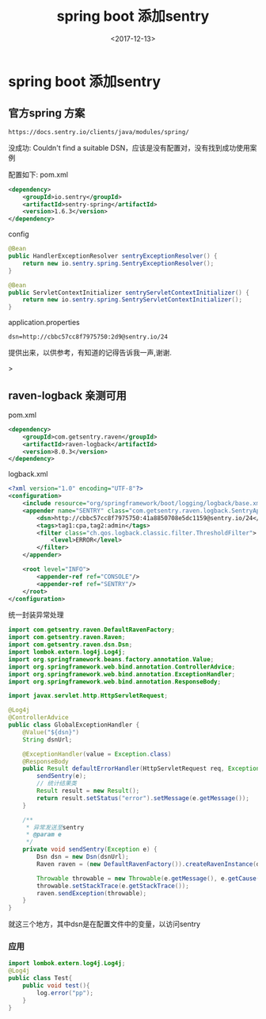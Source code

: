 #+TITLE: spring boot 添加sentry
#+DATE: <2017-12-13>
#+TAGS: spring,sentry
#+LAYOUT: post
#+CATEGORIES: tech

* spring boot 添加sentry
** 官方spring 方案
#+begin_src url
https://docs.sentry.io/clients/java/modules/spring/
#+end_src
没成功: Couldn't find a suitable DSN，应该是没有配置对，没有找到成功使用案例

配置如下:
pom.xml
#+begin_src xml
<dependency>
    <groupId>io.sentry</groupId>
    <artifactId>sentry-spring</artifactId>
    <version>1.6.3</version>
</dependency>
#+end_src
config
#+begin_src java
@Bean
public HandlerExceptionResolver sentryExceptionResolver() {
    return new io.sentry.spring.SentryExceptionResolver();
}

@Bean
public ServletContextInitializer sentryServletContextInitializer() {
    return new io.sentry.spring.SentryServletContextInitializer();
}
#+end_src 
application.properties
#+begin_src properties
dsn=http://cbbc57cc8f7975750:2d9@sentry.io/24
#+end_src
提供出来，以供参考，有知道的记得告诉我一声,谢谢.

#+begin_html
<!--more-->
#+end_html>
** raven-logback 亲测可用
pom.xml
#+begin_src xml
<dependency>
    <groupId>com.getsentry.raven</groupId>
    <artifactId>raven-logback</artifactId>
    <version>8.0.3</version>
</dependency>
#+end_src
logback.xml
#+begin_src xml
<?xml version="1.0" encoding="UTF-8"?>
<configuration>
    <include resource="org/springframework/boot/logging/logback/base.xml"/>
    <appender name="SENTRY" class="com.getsentry.raven.logback.SentryAppender">
        <dsn>http://cbbc57cc8f7975750:41a8850708e5dc1159@sentry.io/24</dsn>
        <tags>tag1:cpa,tag2:admin</tags>
        <filter class="ch.qos.logback.classic.filter.ThresholdFilter">
            <level>ERROR</level>
        </filter>
    </appender>

    <root level="INFO">
        <appender-ref ref="CONSOLE"/>
        <appender-ref ref="SENTRY"/>
    </root>
</configuration>
#+end_src
统一封装异常处理
#+begin_src java
import com.getsentry.raven.DefaultRavenFactory;
import com.getsentry.raven.Raven;
import com.getsentry.raven.dsn.Dsn;
import lombok.extern.log4j.Log4j;
import org.springframework.beans.factory.annotation.Value;
import org.springframework.web.bind.annotation.ControllerAdvice;
import org.springframework.web.bind.annotation.ExceptionHandler;
import org.springframework.web.bind.annotation.ResponseBody;

import javax.servlet.http.HttpServletRequest;

@Log4j
@ControllerAdvice
public class GlobalExceptionHandler {
    @Value("${dsn}")
    String dsnUrl;

    @ExceptionHandler(value = Exception.class)
    @ResponseBody
    public Result defaultErrorHandler(HttpServletRequest req, Exception e) throws Exception {
        sendSentry(e);
        // 统计结果类
        Result result = new Result();
        return result.setStatus("error").setMessage(e.getMessage());
    }
    
    /**
     * 异常发送至sentry
     * @param e
     */
    private void sendSentry(Exception e) {
        Dsn dsn = new Dsn(dsnUrl);
        Raven raven = (new DefaultRavenFactory()).createRavenInstance(dsn);

        Throwable throwable = new Throwable(e.getMessage(), e.getCause());
        throwable.setStackTrace(e.getStackTrace());
        raven.sendException(throwable);
    }
}
#+end_src
就这三个地方，其中dsn是在配置文件中的变量，以访问sentry
*** 应用
#+begin_src java
import lombok.extern.log4j.Log4j;
@Log4j
public class Test{
    public void test(){
        log.error("pp");
    }
}
#+end_src
